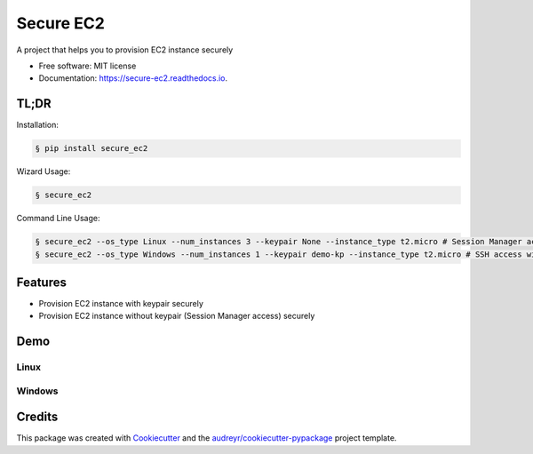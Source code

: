 ==========
Secure EC2
==========


.. image:: https://img.shields.io/pypi/v/secure_ec2.svg
        :target: https://pypi.python.org/pypi/secure_ec2

.. image:: https://github.com/avishayil/secure_ec2/actions/workflows/test.yml/badge.svg
        :target: https://github.com/avishayil/secure_ec2/actions/workflows/test.yml

.. image:: https://readthedocs.org/projects/secure-ec2/badge/?version=latest
        :target: https://secure-ec2.readthedocs.io/en/latest/?version=latest
        :alt: Documentation Status

.. image:: coverage.svg
        :target: https://coverage.readthedocs.io/
        :alt: Coverage

A project that helps you to provision EC2 instance securely


* Free software: MIT license
* Documentation: https://secure-ec2.readthedocs.io.


TL;DR
--------
Installation:

.. code-block:: bash

    § pip install secure_ec2

Wizard Usage:

.. code-block:: bash

  § secure_ec2

Command Line Usage:

.. code-block:: bash

  § secure_ec2 --os_type Linux --num_instances 3 --keypair None --instance_type t2.micro # Session Manager access
  § secure_ec2 --os_type Windows --num_instances 1 --keypair demo-kp --instance_type t2.micro # SSH access with KeyPair


Features
--------

* Provision EC2 instance with keypair securely
* Provision EC2 instance without keypair (Session Manager access) securely


Demo
----

Linux
=====

.. image:: screenshots/linux.gif
        :alt: Linux Example

Windows
=======

.. image:: screenshots/windows.gif
        :alt: Windows Example


Credits
-------

This package was created with Cookiecutter_ and the `audreyr/cookiecutter-pypackage`_ project template.

.. _Cookiecutter: https://github.com/audreyr/cookiecutter
.. _`audreyr/cookiecutter-pypackage`: https://github.com/audreyr/cookiecutter-pypackage

